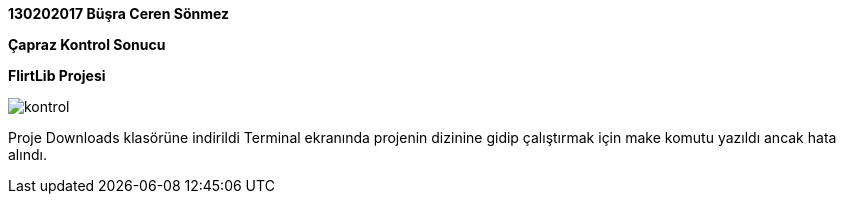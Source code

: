 :imagesdir: resimler

*130202017 Büşra Ceren Sönmez*

*Çapraz Kontrol Sonucu*

*FlirtLib Projesi*

image::kontrol.jpg[]

Proje Downloads klasörüne indirildi Terminal ekranında projenin dizinine gidip çalıştırmak için make komutu yazıldı ancak hata alındı.
